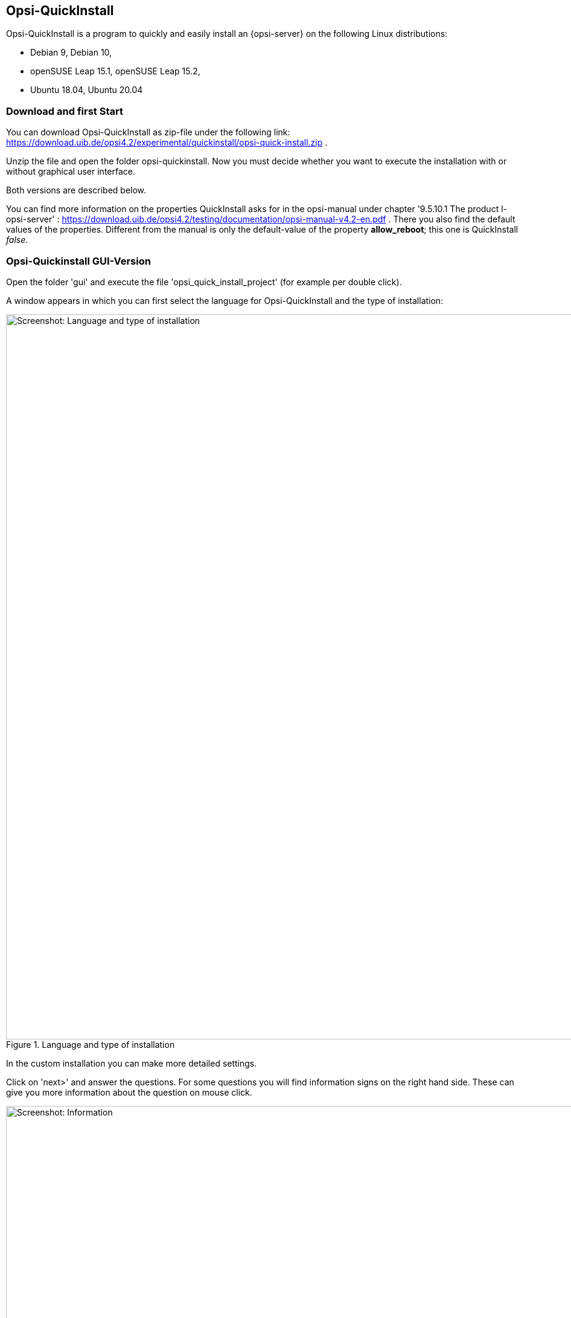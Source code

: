 ////
; Copyright (c) uib gmbh (www.uib.de)
; This documentation is owned by uib
; and published under the german creative commons by-sa license
; see:
; https://creativecommons.org/licenses/by-sa/3.0/de/
; https://creativecommons.org/licenses/by-sa/3.0/de/legalcode
; english:
; https://creativecommons.org/licenses/by-sa/3.0/
; https://creativecommons.org/licenses/by-sa/3.0/legalcode
;
; credits: https://www.opsi.org/credits/
////

:Author:    uib gmbh
:Email:     info@uib.de
:Revision:  4.1
:toclevels: 6
:doctype:   book

[[opsi-quickinstall-section]]
== Opsi-QuickInstall

Opsi-QuickInstall is a program to quickly and easily install an {opsi-server} on the following Linux distributions:

* Debian 9, Debian 10,
* openSUSE Leap 15.1, openSUSE Leap 15.2,
* Ubuntu 18.04, Ubuntu 20.04

[[opsi-quickinstall-download]]
=== Download and first Start

You can download Opsi-QuickInstall as zip-file under the following link:
https://download.uib.de/opsi4.2/experimental/quickinstall/opsi-quick-install.zip .

Unzip the file and open the folder opsi-quickinstall. Now you must decide whether you want to execute the installation with or without graphical user interface. 

Both versions are described below.

You can find more information on the properties QuickInstall asks for in the
opsi-manual under chapter '9.5.10.1 The product l-opsi-server' : https://download.uib.de/opsi4.2/testing/documentation/opsi-manual-v4.2-en.pdf . There you also find the default values of the properties. Different from the manual is only the default-value of the property **allow_reboot**; this one is QuickInstall __false__.

[[opsi-quickinstall-gui]]
=== Opsi-Quickinstall GUI-Version

Open the folder 'gui' and execute the file 'opsi_quick_install_project' (for example per double click).

A window appears in which you can first select the language for Opsi-QuickInstall and the type of installation:

.Language and type of installation
image::quickinstallQuickInstall.png["Screenshot: Language and type of installation",width=1200]

In the custom installation you can make more detailed settings.

Click on 'next>' and answer the questions. For some questions you will find information signs on the right hand side. These can give you more information about the question on mouse click.

[[Information]]
.Information
image::quickinstallInfo.png["Screenshot: Information",width=1200]

The questions on name and password of the opsi admin user give example values (also shown on the image <<Information>>). For security reasons you should change these values. Do NOT use the examples!

After the queries, QuickInstall will show you an overview where you can check all your answers. If everything is correct, click 'finish', type in your password and click 'finish' again. Then the installation of the {opsi-server} will start.

.Installation
image::quickinstall_l-opsi-server.png["Screenshot: Installation",width=1200]

The installation may take some minutes. In the end, QuickInstall shows you whether it was successful.

.Result
image::quickinstallFailed.png["Screenshot: Result",width=1200]

If the result is 'success', your {opsi-server} ist now ready for use. + 
If the result is 'failed', you can search in the log files for the error or, if you have a support contract, you can directly contact uib.


[[opsi-quickinstall-nogui]]
=== Opsi-Quickinstall No-GUI-Version

[[opsi-quickinstall-nogui_start]]
==== Start

Open the folder 'nogui' and execute the file 'opsi_quick_install_project' with one of the following parameters on the console as root:

* `-d`, to use the default values for the installation of the {opsi-server} and immediately start the installation,
* `-f <file>`, to use the values from a file for the installation of the {opsi-server} and immediately start the installation,
* `-n`, (recommended) to start a setup program on the console, in which you can set the values for the installation seperately.

So for example execute
----
sudo ./opsi_quick_install_project -n
----

The operation of the setup program is shortly described in the following.

[[opsi-quickinstall-nogui_setup]]
==== Setup Program

If you chose the parameter `-n`, answer the questions that are asked. On each question you also have the possibility to type in one of the following commands:

* `-b`, to jump back to the previous question,
* `-h`, (only for questions that are marked with a `*` at the end) to get further information on this question,
* type nothing in and press Enter to use the default value for this question.

Afterwards QuickInstall will show you an overview where you can check all your answers. If everything is correct, click Enter to start the installation of the {opsi-server}.

[[opsi-quickinstall-nogui_installation]]
==== Installation of the {opsi-server}

The installation of the {opsi-server} may take some minutes. In the end, QuickInstall shows you whether the installation was successful.

.Result
image::quickinstallNoGuiFailed.png["Screenshot: Result",width=1200]

If the result is 'success', your {opsi-server} ist now ready for use. + 
If the result is 'failed', you can search in the log files for the error or, if you have a support contract, you can directly contact uib.

